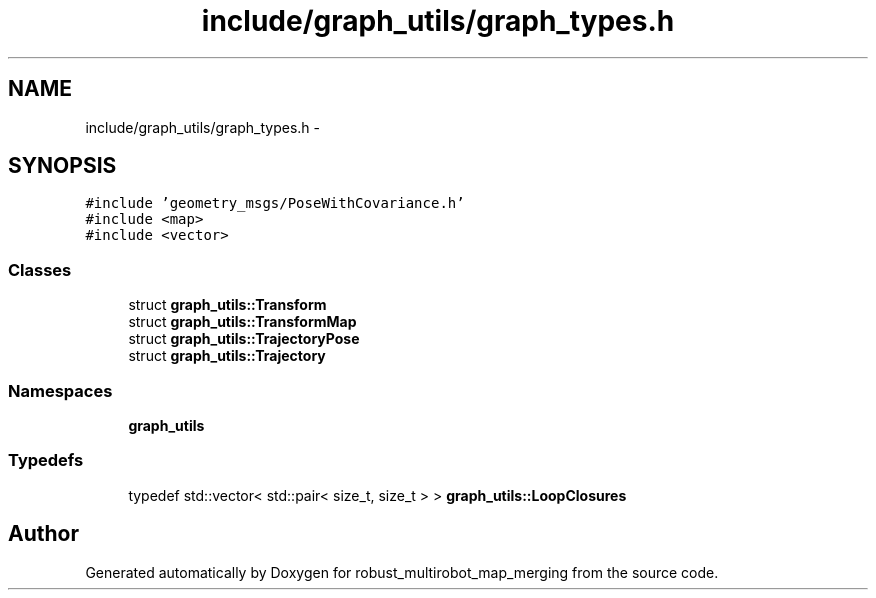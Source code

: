 .TH "include/graph_utils/graph_types.h" 3 "Tue Sep 11 2018" "Version 0.1" "robust_multirobot_map_merging" \" -*- nroff -*-
.ad l
.nh
.SH NAME
include/graph_utils/graph_types.h \- 
.SH SYNOPSIS
.br
.PP
\fC#include 'geometry_msgs/PoseWithCovariance\&.h'\fP
.br
\fC#include <map>\fP
.br
\fC#include <vector>\fP
.br

.SS "Classes"

.in +1c
.ti -1c
.RI "struct \fBgraph_utils::Transform\fP"
.br
.ti -1c
.RI "struct \fBgraph_utils::TransformMap\fP"
.br
.ti -1c
.RI "struct \fBgraph_utils::TrajectoryPose\fP"
.br
.ti -1c
.RI "struct \fBgraph_utils::Trajectory\fP"
.br
.in -1c
.SS "Namespaces"

.in +1c
.ti -1c
.RI " \fBgraph_utils\fP"
.br
.in -1c
.SS "Typedefs"

.in +1c
.ti -1c
.RI "typedef std::vector< std::pair< size_t, size_t > > \fBgraph_utils::LoopClosures\fP"
.br
.in -1c
.SH "Author"
.PP 
Generated automatically by Doxygen for robust_multirobot_map_merging from the source code\&.
